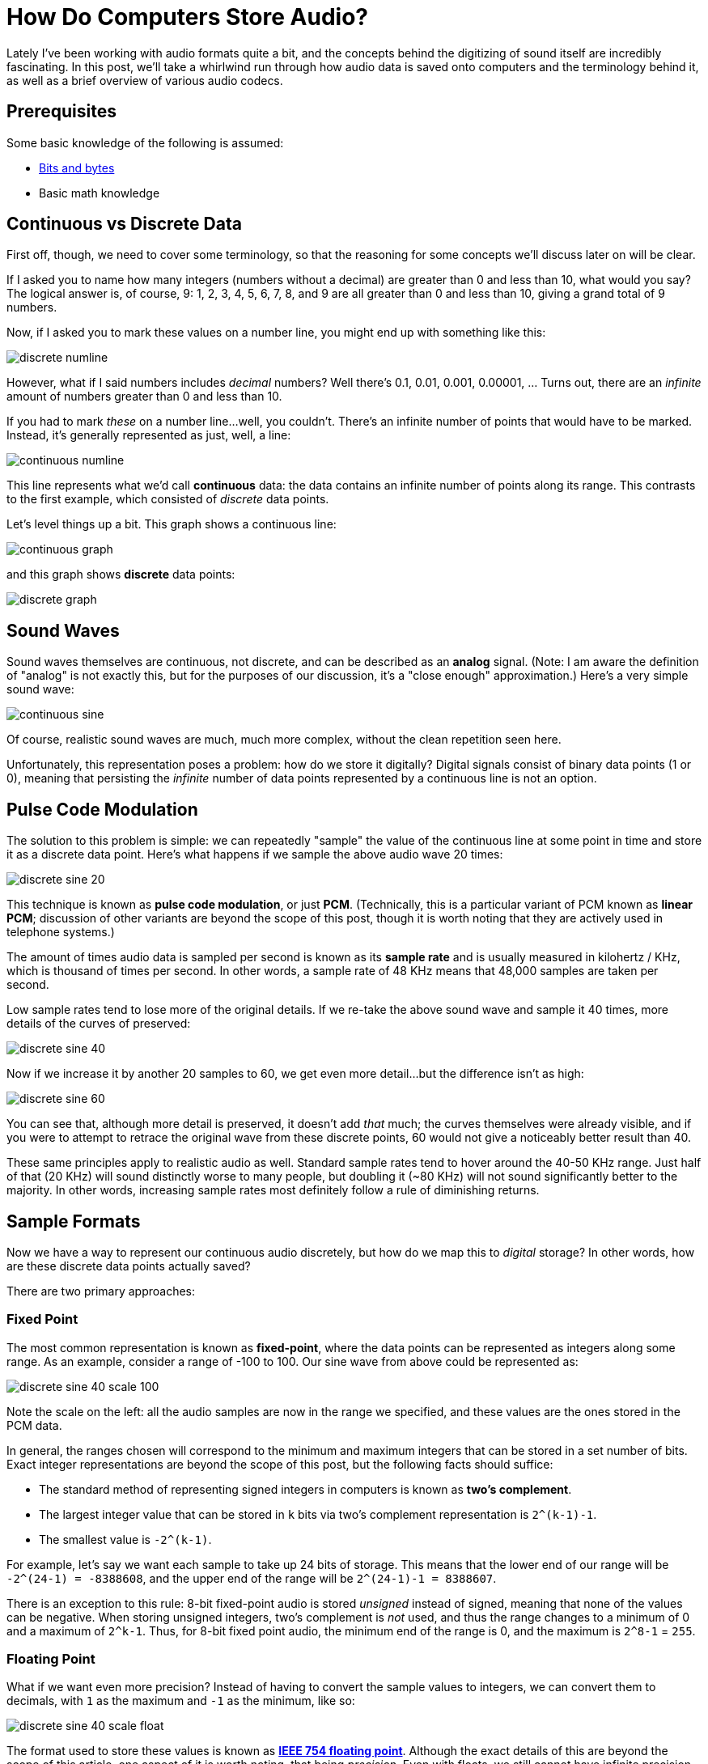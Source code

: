 # How Do Computers Store Audio?

:created: 2021-07-25
:features: lightbox
:tags: audio
:description: Lately I've been working with audio formats quite a bit, and the concepts \
              behind the digitizing of sound itself are incredibly fascinating. In this \
              post, we'll take a whirlwind run through how audio data is saved onto \
              computers and the terminology behind it, as well as a brief overview of \
              various audio codecs.

[#teaser]
--

Lately I've been working with audio formats quite a bit, and the concepts behind the
digitizing of sound itself are incredibly fascinating. In this post, we'll take a
whirlwind run through how audio data is saved onto computers and the terminology behind
it, as well as a brief overview of various audio codecs.

--

## Prerequisites

Some basic knowledge of the following is assumed:

- https://web.stanford.edu/class/cs101/bits-bytes.html[Bits and bytes]
- Basic math knowledge

## Continuous vs Discrete Data

First off, though, we need to cover some terminology, so that the reasoning for some
concepts we'll discuss later on will be clear.

If I asked you to name how many integers (numbers without a decimal) are greater than 0
and less than 10, what would you say? The logical answer is, of course, 9: 1, 2, 3, 4, 5,
6, 7, 8, and 9 are all greater than 0 and less than 10, giving a grand total of 9 numbers.

Now, if I asked you to mark these values on a number line, you might end up with something
like this:

image::/images/posts/audio-storage/discrete-numline.png[]

However, what if I said numbers includes _decimal_ numbers? Well there's 0.1, 0.01, 0.001,
0.00001, ... Turns out, there are an _infinite_ amount of numbers greater than 0 and less
than 10.

If you had to mark _these_ on a number line...well, you couldn't. There's an infinite
number of points that would have to be marked. Instead, it's generally represented as
just, well, a line:

image::/images/posts/audio-storage/continuous-numline.png[]

This line represents what we'd call *continuous* data: the data contains an infinite
number of points along its range. This contrasts to the first example, which consisted of
_discrete_ data points.

Let's level things up a bit. This graph shows a continuous line:

image::/images/posts/audio-storage/continuous-graph.png[]

and this graph shows *discrete* data points:

image::/images/posts/audio-storage/discrete-graph.png[]

## Sound Waves

Sound waves themselves are continuous, not discrete, and can be described as an *analog*
signal. (Note: I am aware the definition of "analog" is not exactly this, but for the
purposes of our discussion, it's a "close enough" approximation.) Here's a very simple
sound wave:

image::/images/posts/audio-storage/continuous-sine.png[]

Of course, realistic sound waves are much, much more complex, without the clean repetition
seen here.

Unfortunately, this representation poses a problem: how do we store it digitally? Digital
signals consist of binary data points (1 or 0), meaning that persisting the _infinite_
number of data points represented by a continuous line is not an option.

## Pulse Code Modulation

The solution to this problem is simple: we can repeatedly "sample" the value of the
continuous line at some point in time and store it as a discrete data point. Here's what
happens if we sample the above audio wave 20 times:

image::/images/posts/audio-storage/discrete-sine-20.png[]

This technique is known as *pulse code modulation*, or just *PCM*. (Technically, this is a
particular variant of PCM known as *linear PCM*; discussion of other variants are beyond
the scope of this post, though it is worth noting that they are actively used in telephone
systems.)

The amount of times audio data is sampled per second is known as its *sample rate* and is
usually measured in kilohertz / KHz, which is thousand of times per second. In other
words, a sample rate of 48 KHz means that 48,000 samples are taken per second.

Low sample rates tend to lose more of the original details. If we re-take the above sound
wave and sample it 40 times, more details of the curves of preserved:

image::/images/posts/audio-storage/discrete-sine-40.png[]

Now if we increase it by another 20 samples to 60, we get even more detail...but the
difference isn't as high:

image::/images/posts/audio-storage/discrete-sine-60.png[]

You can see that, although more detail is preserved, it doesn't add _that_ much; the
curves themselves were already visible, and if you were to attempt to retrace the original
wave from these discrete points, 60 would not give a noticeably better result than 40.

These same principles apply to realistic audio as well. Standard sample rates tend to
hover around the 40-50 KHz range. Just half of that (20 KHz) will sound distinctly worse
to many people, but doubling it (~80 KHz) will not sound significantly better to the
majority. In other words, increasing sample rates most definitely follow a rule of
diminishing returns.

## Sample Formats

Now we have a way to represent our continuous audio discretely, but how do we map this
to _digital_ storage? In other words, how are these discrete data points actually saved?

There are two primary approaches:

### Fixed Point

The most common representation is known as *fixed-point*, where the data points can be
represented as integers along some range. As an example, consider a range of -100 to 100.
Our sine wave from above could be represented as:

image::/images/posts/audio-storage/discrete-sine-40-scale-100.png[]

Note the scale on the left: all the audio samples are now in the range we specified, and
these values are the ones stored in the PCM data.

In general, the ranges chosen will correspond to the minimum and maximum integers that can
be stored in a set number of bits. Exact integer representations are beyond the scope of
this post, but the following facts should suffice:

- The standard method of representing signed integers in computers is known as *two's
  complement*.
- The largest integer value that can be stored in `k` bits via two's complement
  representation is `2^(k-1)-1`.
- The smallest value is `-2^(k-1)`.

For example, let's say we want each sample to take up 24 bits of storage. This means that
the lower end of our range will be `-2^(24-1) = -8388608`, and the upper end of the range
will be `2^(24-1)-1 = 8388607`.

There is an exception to this rule: 8-bit fixed-point audio is stored _unsigned_ instead
of signed, meaning that none of the values can be negative. When storing unsigned
integers, two's complement is _not_ used, and thus the range changes to a minimum of 0 and
a maximum of `2^k-1`. Thus, for 8-bit fixed point audio, the minimum end of the range is
0, and the maximum is `2^8-1` = `255`.

### Floating Point

What if we want even more precision? Instead of having to convert the sample values to
integers, we can convert them to decimals, with `1` as the maximum and `-1` as the
minimum, like so:

image::/images/posts/audio-storage/discrete-sine-40-scale-float.png[]

The format used to store these values is known as
https://www.geeksforgeeks.org/ieee-standard-754-floating-point-numbers/[*IEEE 754 floating
point*]. Although the exact details of this are beyond the scope of this article, one
aspect of it is worth noting, that being _precision_. Even with floats, we still cannot
have infinite precision, since, as mentioned above, all digital storage is finite. Thus,
the precision used is dependent on the number of bits taken, which according to IEEE 754
is going to be one of 32 or 64 bits (referred to as *single precision* and *double
precision*, respectively).

### Bit Depth and Bitrate

In each of the above representations, we needed a certain number of bits per sample. This
value is known as the *bit depth*. Higher bit depths mean that the ranges are more
precise, so the audio data will more accurately be represented. Most audio you hear will
have a bit depth of one of the following:

- 8 bits for unsigned fixed point samples
- 16, 24, or 32 bits for signed fixed point samples
- 32 (single-precision) or 64 bits (double-precision) for floating point samples

We can use this information to calculate another metric used to describe audio data,
*bitrate*, which is essentially the average number of bits used to store some duration of
audio, usually measured in kilobits per second (kbps). This is calculated as
`bits-per-sample * sample-rate * audio-channels`. For stereo (2-channel) audio with a
24-bit fixed-point sample format and a sample rate of 48KHz will have a bitrate of
2304 kbps.

## Resampling and Audio Quality

You can _resample_ audio data to increase or decrease the sample rate and/or change the
sample format. However, this can result in permanent degradation of quality. Let's go
back to our audio wave with 20 samples:

image::/images/posts/audio-storage/discrete-sine-20.png[]

Now, say we want to resample this to have 25 samples. You might expect it to look like
this:

image::/images/posts/audio-storage/discrete-sine-25.png[]

_Ideally_, this would be the end result of resampling. However, notice something about the
two graphs: the latter has sample points in locations the former did not. For instance, at
the peaks of the wave, the one with 25 samples has a point, but the one with 20 samples
does not. This means, that if attempting to resample from 20 samples to 25, we would need
to *insert a sample where it did not previously exist*. When this audio data was
originally sampled, whatever was at this point was permanently lost, and thus, the best
we can now do is use the surrounding audio samples to estimate. The heuristics used to
perform these estimations vary in quality, ranging from linear interpolation (simply bases
the new sample on the difference between the values of the two surrounding samples) to
methods based on a concept known as *fourier transforms*.

The most important lesson is that *resampling audio to a higher sample rate will not
restore data that was lost at sampling time*. In addition, the same problems apply if
going from 25 samples to 20; this also means that resampling audio from sample rate X to
Y and then back to X may not result in the original audio data. In other words, resampling
can also permanently lose audio data that was present in the original sampled audio.

(Note that there are some exceptions to this: in particular, resampling from sample rate S
to `S * N` where N is a multiple of 2 will not discard any of the original audio data,
though of course the newly added samples may still not be entirely correct. It is an
exercise to the reader to observe why that is the case; see the 20 vs 40 vs 60 sample rate
graphs above as a reference.)

This logic also applies to changing the sample format.

### Intermission: Bitrate and Audio Quality

The above section described one reason why sample rate and format are not sole indicators
of audio quality. If you include codecs that compress audio data, however, things get
significantly more interesting. In particular, because different codecs have different
methods for compressing audio, it is entirely possible that one codec may result in audio
files with a lower bitrate but better sound quality than other files. For instance,
https://auphonic.com/blog/2012/09/26/opus-revolutionary-open-audio-codec-podcasts-and-internet-audio[compare
16kbps Opus with 24kbps MP3]. The Opus is audibly significantly clearer, despite the lower
bitrate. In addition, some lossy codecs are better at discarding audio data that is not
easily audible by the human ear or on most listening setups.

Moral of the story: bitrate should only be used, at best, as an _incredibly_ rough metric
of audio quality. A music file with a bitrate of 6kbps is not going to sound particularly
excellent regardless of the codec, but a 128kbps file in one codec is not guaranteed to
audibly sound any worse than a 192kbps file from another codec, and it's entirely possible
to have a 320kbps audio file that was resampled from a 2kbps file.

## WAV Files

Thus far, we have discussed:

- Continuous and discrete data
- Converting continuous audio data into discrete points that can be stored digitally
- Various formats for storing audio data

As well as the following terms:

- Samples: the individual, discrete data points "sampled" from a continuous audio wave
- Sample rate: the number of samples taken per second
- Bit depth: the number of bits required to store audio per second

With this in mind, we can finally start to break down WAV files themselves.

The most interesting thing about a WAV file is that it is technically a "container" that
can store multiple different types of audio formats within, but it is rarely used for
anything other than PCM data. In addition, WAV itself is a derivative of the *RIFF*
format, developed by Microsoft and IBM. RIFF specifies a format for storing data split
into some "chunks", and WAV adds information on top of it for the storage of audio data.

As interesting as that sounds, WAV files in practice are
http://soundfile.sapp.org/doc/WaveFormat/[quite simplistic], containing just two RIFF
chunks:

- An "fmt" chunk describing the sound format.
- A "data" chunk, containing the number of audio samples and the actual audio data.

It may seem odd that the majority of the post was dedicated to everything _other_ than the
WAV format itself. WAV is, in fact, an _incredibly_ simple audio format, and this
simplicity is what has led to its widespread use, and the stark majority of the logic that
goes into audio storage occurs in the PCM realm.

## Addendum: Other Audio Formats

WAV is, of course, not the only audio file format. Although a deep dive into other audio
formats is well beyond the scope of this article, it may be useful to gain at least a
surface level understanding.

First off, there is often a distinction between the form of audio storage and the file
that the audio data is in. The mechanism used to encode some audio data is generally
referred to as a *codec*, whereas the file containing the audio data, as well as any other
metadata (such as music tags), is referred to as a *container*. Note that these terms are
generally not used _entirely_ consistently, and in many cases, both are referred to
together as just the _format_.

Formats and codecs are generally split into two categories: *lossless* (stores the entire
original audio data) and *lossy* (discards audio data that is deemed less important to
save space). Even with lossless formats, the audio data can still be compressed using
various algorithms. For instance, you may have heard of FLAC, one of the most popular
lossless audio formats (the standard has both a codec and a container). FLAC is able to
achieve a smaller audio size by attempting to match the audio data to a line, which can be
stored using far less space than the individual data. Thus, only the differences from the
line to the data points need to be stored, resulting in less space usage while preserving
the original audio data.

On the lossy end, you're likely familiar with MP3, AAC, and Ogg Vorbis. This is where the
container vs codec distinction begins to show cracks:

- MP3 generally uses an MPEG-1 container. However, this does not support storing metadata,
  and a separate format known as ID3 has to be used and stored within the same file.
- AAC's container format of choice is MPEG-4 Part 14 (known as just "MP4"). The MP4
  container, however, can also store lossless formats (Apple's ALAC) and even videos
  (H.264 is commonly used).
- Ogg itself is actually a generic container format, and it can store other codecs as
  well, including FLAC. The successor to Vorbis, Opus, also uses an Ogg container, but the
  file extension was changed for clarity.

### Closing Notes

Although this article is already a bit long, it _barely_ scratches the surface of the full
world of digital audio. That being said, I hope it can serve as a brief introduction and
explanation of some of the terms and concepts you may have heard.
